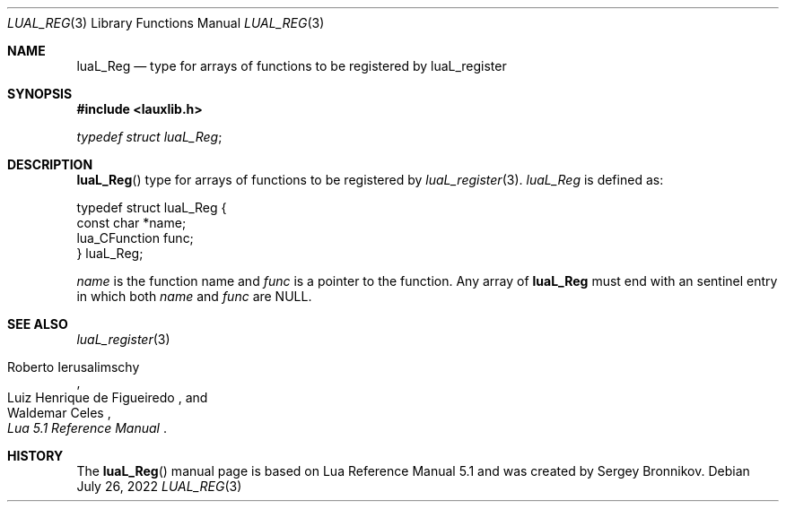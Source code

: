 .Dd $Mdocdate: July 26 2022 $
.Dt LUAL_REG 3
.Os
.Sh NAME
.Nm luaL_Reg
.Nd type for arrays of functions to be registered by luaL_register
.Sh SYNOPSIS
.In lauxlib.h
.Vt typedef struct luaL_Reg ;
.Sh DESCRIPTION
.Fn luaL_Reg
type for arrays of functions to be registered by
.Xr luaL_register 3 .
.Vt luaL_Reg
is defined as:
.Bd -literal
typedef struct luaL_Reg {
        const char *name;
        lua_CFunction func;
} luaL_Reg;
.Ed
.Pp
.Fa name
is the function name and
.Fa func
is a pointer to the function.
Any array of
.Nm luaL_Reg
must end with an sentinel entry in which both
.Fa name
and
.Fa func
are
.Dv NULL .
.Sh SEE ALSO
.Xr luaL_register 3
.Rs
.%A Roberto Ierusalimschy
.%A Luiz Henrique de Figueiredo
.%A Waldemar Celes
.%T Lua 5.1 Reference Manual
.Re
.Sh HISTORY
The
.Fn luaL_Reg
manual page is based on Lua Reference Manual 5.1 and was created by Sergey Bronnikov.
